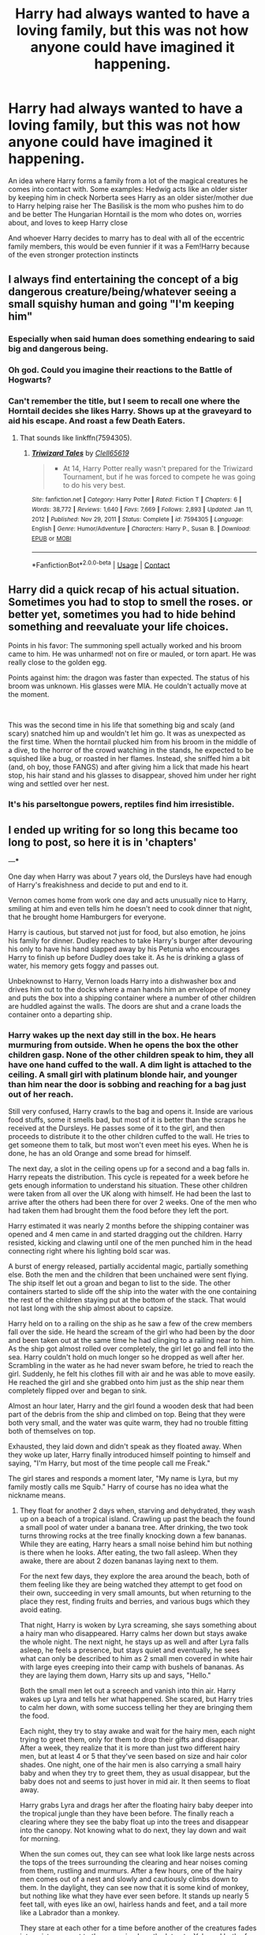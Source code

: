#+TITLE: Harry had always wanted to have a loving family, but this was not how anyone could have imagined it happening.

* Harry had always wanted to have a loving family, but this was not how anyone could have imagined it happening.
:PROPERTIES:
:Author: Thelastbatalion
:Score: 245
:DateUnix: 1614372735.0
:DateShort: 2021-Feb-27
:FlairText: Prompt
:END:
An idea where Harry forms a family from a lot of the magical creatures he comes into contact with. Some examples: Hedwig acts like an older sister by keeping him in check Norberta sees Harry as an older sister/mother due to Harry helping raise her The Basilisk is the mom who pushes him to do and be better The Hungarian Horntail is the mom who dotes on, worries about, and loves to keep Harry close

And whoever Harry decides to marry has to deal with all of the eccentric family members, this would be even funnier if it was a Fem!Harry because of the even stronger protection instincts


** I always find entertaining the concept of a big dangerous creature/being/whatever seeing a small squishy human and going "I'm keeping him"
:PROPERTIES:
:Author: Vash_the_Snake
:Score: 127
:DateUnix: 1614384807.0
:DateShort: 2021-Feb-27
:END:

*** Especially when said human does something endearing to said big and dangerous being.
:PROPERTIES:
:Author: Thelastbatalion
:Score: 50
:DateUnix: 1614385033.0
:DateShort: 2021-Feb-27
:END:


*** Oh god. Could you imagine their reactions to the Battle of Hogwarts?
:PROPERTIES:
:Author: adambomb90
:Score: 34
:DateUnix: 1614396061.0
:DateShort: 2021-Feb-27
:END:


*** Can't remember the title, but I seem to recall one where the Horntail decides she likes Harry. Shows up at the graveyard to aid his escape. And roast a few Death Eaters.
:PROPERTIES:
:Author: streakermaximus
:Score: 7
:DateUnix: 1614489874.0
:DateShort: 2021-Feb-28
:END:

**** That sounds like linkffn(7594305).
:PROPERTIES:
:Author: steve_wheeler
:Score: 3
:DateUnix: 1614619471.0
:DateShort: 2021-Mar-01
:END:

***** [[https://www.fanfiction.net/s/7594305/1/][*/Triwizard Tales/*]] by [[https://www.fanfiction.net/u/1298529/Clell65619][/Clell65619/]]

#+begin_quote
  - At 14, Harry Potter really wasn't prepared for the Triwizard Tournament, but if he was forced to compete he was going to do his very best.
#+end_quote

^{/Site/:} ^{fanfiction.net} ^{*|*} ^{/Category/:} ^{Harry} ^{Potter} ^{*|*} ^{/Rated/:} ^{Fiction} ^{T} ^{*|*} ^{/Chapters/:} ^{6} ^{*|*} ^{/Words/:} ^{38,772} ^{*|*} ^{/Reviews/:} ^{1,640} ^{*|*} ^{/Favs/:} ^{7,669} ^{*|*} ^{/Follows/:} ^{2,893} ^{*|*} ^{/Updated/:} ^{Jan} ^{11,} ^{2012} ^{*|*} ^{/Published/:} ^{Nov} ^{29,} ^{2011} ^{*|*} ^{/Status/:} ^{Complete} ^{*|*} ^{/id/:} ^{7594305} ^{*|*} ^{/Language/:} ^{English} ^{*|*} ^{/Genre/:} ^{Humor/Adventure} ^{*|*} ^{/Characters/:} ^{Harry} ^{P.,} ^{Susan} ^{B.} ^{*|*} ^{/Download/:} ^{[[http://www.ff2ebook.com/old/ffn-bot/index.php?id=7594305&source=ff&filetype=epub][EPUB]]} ^{or} ^{[[http://www.ff2ebook.com/old/ffn-bot/index.php?id=7594305&source=ff&filetype=mobi][MOBI]]}

--------------

*FanfictionBot*^{2.0.0-beta} | [[https://github.com/FanfictionBot/reddit-ffn-bot/wiki/Usage][Usage]] | [[https://www.reddit.com/message/compose?to=tusing][Contact]]
:PROPERTIES:
:Author: FanfictionBot
:Score: 3
:DateUnix: 1614619493.0
:DateShort: 2021-Mar-01
:END:


** Harry did a quick recap of his actual situation. Sometimes you had to stop to smell the roses. or better yet, sometimes you had to hide behind something and reevaluate your life choices.

Points in his favor: The summoning spell actually worked and his broom came to him. He was unharmed! not on fire or mauled, or torn apart. He was really close to the golden egg.

Points against him: the dragon was faster than expected. The status of his broom was unknown. His glasses were MIA. He couldn't actually move at the moment.

​

This was the second time in his life that something big and scaly (and scary) snatched him up and wouldn't let him go. It was as unexpected as the first time. When the horntail plucked him from his broom in the middle of a dive, to the horror of the crowd watching in the stands, he expected to be squished like a bug, or roasted in her flames. Instead, she sniffed him a bit (and, oh boy, those FANGS) and after giving him a lick that made his heart stop, his hair stand and his glasses to disappear, shoved him under her right wing and settled over her nest.
:PROPERTIES:
:Author: Vash_the_Snake
:Score: 109
:DateUnix: 1614386333.0
:DateShort: 2021-Feb-27
:END:

*** It's his parseltongue powers, reptiles find him irresistible.
:PROPERTIES:
:Author: Josiador
:Score: 44
:DateUnix: 1614403348.0
:DateShort: 2021-Feb-27
:END:


** I ended up writing for so long this became too long to post, so here it is in 'chapters'

---***

One day when Harry was about 7 years old, the Dursleys have had enough of Harry's freakishness and decide to put and end to it.

Vernon comes home from work one day and acts unusually nice to Harry, smiling at him and even tells him he doesn't need to cook dinner that night, that he brought home Hamburgers for everyone.

Harry is cautious, but starved not just for food, but also emotion, he joins his family for dinner. Dudley reaches to take Harry's burger after devouring his only to have his hand slapped away by his Petunia who encourages Harry to finish up before Dudley does take it. As he is drinking a glass of water, his memory gets foggy and passes out.

Unbeknownst to Harry, Vernon loads Harry into a dishwasher box and drives him out to the docks where a man hands him an envelope of money and puts the box into a shipping container where a number of other children are huddled against the walls. The doors are shut and a crane loads the container onto a departing ship.
:PROPERTIES:
:Author: berkeleyjake
:Score: 14
:DateUnix: 1614416797.0
:DateShort: 2021-Feb-27
:END:

*** Harry wakes up the next day still in the box. He hears murmuring from outside. When he opens the box the other children gasp. None of the other children speak to him, they all have one hand cuffed to the wall. A dim light is attached to the ceiling. A small girl with platinum blonde hair, and younger than him near the door is sobbing and reaching for a bag just out of her reach.

Still very confused, Harry crawls to the bag and opens it. Inside are various food stuffs, some it smells bad, but most of it is better than the scraps he received at the Dursleys. He passes some of it to the girl, and then proceeds to distribute it to the other children cuffed to the wall. He tries to get someone them to talk, but most won't even meet his eyes. When he is done, he has an old Orange and some bread for himself.

The next day, a slot in the ceiling opens up for a second and a bag falls in. Harry repeats the distribution. This cycle is repeated for a week before he gets enough information to understand his situation. These other children were taken from all over the UK along with himself. He had been the last to arrive after the others had been there for over 2 weeks. One of the men who had taken them had brought them the food before they left the port.

Harry estimated it was nearly 2 months before the shipping container was opened and 4 men came in and started dragging out the children. Harry resisted, kicking and clawing until one of the men punched him in the head connecting right where his lighting bold scar was.

A burst of energy released, partially accidental magic, partially something else. Both the men and the children that been unchained were sent flying. The ship itself let out a groan and began to list to the side. The other containers started to slide off the ship into the water with the one containing the rest of the children staying put at the bottom of the stack. That would not last long with the ship almost about to capsize.

Harry held on to a railing on the ship as he saw a few of the crew members fall over the side. He heard the scream of the girl who had been by the door and been taken out at the same time he had clinging to a railing near to him. As the ship got almost rolled over completely, the girl let go and fell into the sea. Harry couldn't hold on much longer so he dropped as well after her. Scrambling in the water as he had never swam before, he tried to reach the girl. Suddenly, he felt his clothes fill with air and he was able to move easily. He reached the girl and she grabbed onto him just as the ship near them completely flipped over and began to sink.

Almost an hour later, Harry and the girl found a wooden desk that had been part of the debris from the ship and climbed on top. Being that they were both very small, and the water was quite warm, they had no trouble fitting both of themselves on top.

Exhausted, they laid down and didn't speak as they floated away. When they woke up later, Harry finally introduced himself pointing to himself and saying, "I'm Harry, but most of the time people call me Freak."

The girl stares and responds a moment later, "My name is Lyra, but my family mostly calls me Squib." Harry of course has no idea what the nickname means.
:PROPERTIES:
:Author: berkeleyjake
:Score: 14
:DateUnix: 1614416851.0
:DateShort: 2021-Feb-27
:END:

**** They float for another 2 days when, starving and dehydrated, they wash up on a beach of a tropical island. Crawling up past the beach the found a small pool of water under a banana tree. After drinking, the two took turns throwing rocks at the tree finally knocking down a few bananas. While they are eating, Harry hears a small noise behind him but nothing is there when he looks. After eating, the two fall asleep. When they awake, there are about 2 dozen bananas laying next to them.

For the next few days, they explore the area around the beach, both of them feeling like they are being watched they attempt to get food on their own, succeeding in very small amounts, but when returning to the place they rest, finding fruits and berries, and various bugs which they avoid eating.

That night, Harry is woken by Lyra screaming, she says something about a hairy man who disappeared. Harry calms her down but stays awake the whole night. The next night, he stays up as well and after Lyra falls asleep, he feels a presence, but stays quiet and eventually, he sees what can only be described to him as 2 small men covered in white hair with large eyes creeping into their camp with bushels of bananas. As they are laying them down, Harry sits up and says, "Hello."

Both the small men let out a screech and vanish into thin air. Harry wakes up Lyra and tells her what happened. She scared, but Harry tries to calm her down, with some success telling her they are bringing them the food.

Each night, they try to stay awake and wait for the hairy men, each night trying to greet them, only for them to drop their gifts and disappear. After a week, they realize that it is more than just two different hairy men, but at least 4 or 5 that they've seen based on size and hair color shades. One night, one of the hair men is also carrying a small hairy baby and when they try to greet them, they as usual disappear, but the baby does not and seems to just hover in mid air. It then seems to float away.

Harry grabs Lyra and drags her after the floating hairy baby deeper into the tropical jungle than they have been before. The finally reach a clearing where they see the baby float up into the trees and disappear into the canopy. Not knowing what to do next, they lay down and wait for morning.

When the sun comes out, they can see what look like large nests across the tops of the trees surrounding the clearing and hear noises coming from them, rustling and murmurs. After a few hours, one of the hairy men comes out of a nest and slowly and cautiously climbs down to them. In the daylight, they can see now that it is some kind of monkey, but nothing like what they have ever seen before. It stands up nearly 5 feet tall, with eyes like an owl, hairless hands and feet, and a tail more like a Labrador than a monkey.

They stare at each other for a time before another of the creatures fades into existence next to them causing Lyra the let out a Yelp and both of the creatures vanish. Lyra looks around and apologizes to thin air before kneeling down and crying. Harry moves in to comfort her and as he holds her, a hand fades into existence next to them to hold them both. Then another hand, and another hand, and another; until there are 5 of the creatures offering them some kind of comfort.
:PROPERTIES:
:Author: berkeleyjake
:Score: 14
:DateUnix: 1614416894.0
:DateShort: 2021-Feb-27
:END:

***** Harry and Lyra spend the next week trying to figure out how to live with the creatures. It is very hard as the smallest noises tend to cause then to vanish, so Harry and Lyra begin to primary communicate with hand gestures. To their surprise and fascination, a few weeks later the creatures begin to mimic their gestures. A kind of communication between them begins as the creatures try to teach them to gather food and build nests.

After a month, a small rumbling can be heard in the distance and one of the creatures begins to glow blue before letting out a loud chirp and the entire clan vanishes. A plane is seen flying over the island and Lyra tries to hide in a small nest she built but it collapses in her struggle to get in. She panics and looks around for a spot to hide while Harry motions her to come to a hole he dug out in the ground as he is not a very good climber. Lyra is frozen in place and just curls into a ball on the ground.... And then vanishes.

After the plane has passed, the creatures come out and walk over to where Lyra disappeared and scoop up an invisible Lyra and hold her, until she fades back into sight. A number of them begin to coo and make happy noises and Harry explains to her that she vanished like they do. When asked, Lyra explains that she was scared more men were coming to take her and she just tried to disappear... And then she did. After another few days, Lyra was able to do it at will.

After another few months, so could Harry.

After a year, the baby they had seen before was almost their own size and could communicate with them in basic hand gestures almost as well as the did with each other. They almost never spoke out loud anymore. One time Harry observed Lyra signing to their young friend that he was a much better brother than her last one.

Occasionally, one of the creatures would glow blue and often times the clan would hide. Sometimes it was because of a plane, others because of a crocodile from a inland lake was venturing near their nest area. One time a large hooded snake came near but Harry simply yelled at it 'GO AWAY' and it left. Harry swore he could hear it say, 'Fine!' as it disappeared into the underbrush.
:PROPERTIES:
:Author: berkeleyjake
:Score: 13
:DateUnix: 1614416928.0
:DateShort: 2021-Feb-27
:END:

****** Years later in a castle, far off in Scotland, a magical quill scribbled green writing onto an envelope. From another room, few pieces of parchment flew into the room, folded themselves in half and slipped into the envelope. A pot of bubbling wax nearby lifted itself up and poured a dollop of melted wax onto the back of the envelope and a stamp was pressed on top.

A large owl swooped down and studied the writing on the outside before letting out a loud hoot and flying away without the envelope.

5 minutes later a tall woman wearing a pointed hat, glasses and a Scottish Tartan walked in and picked up the envelop to gasp and look confused.

On the envelope was written:

Harry James Potter

Philippines

Invisible

---***

Well that took a while to write. I'm sure it's quite obvious who Lyra is and what the creatures are.
:PROPERTIES:
:Author: berkeleyjake
:Score: 16
:DateUnix: 1614416970.0
:DateShort: 2021-Feb-27
:END:

******* Would anyone read this? If so, maybe I'll actually start writing a fic instead of just reading them.
:PROPERTIES:
:Author: berkeleyjake
:Score: 2
:DateUnix: 1614442420.0
:DateShort: 2021-Feb-27
:END:

******** I would read the hell out of this so please do write it
:PROPERTIES:
:Author: Typical_Stomach
:Score: 3
:DateUnix: 1614457539.0
:DateShort: 2021-Feb-27
:END:

********* linkffn(13847943)

The first 6 chapters are up, I have finished the 28th chapter in outline form and the 29th or 30th will be when Harry gets sorted.
:PROPERTIES:
:Author: berkeleyjake
:Score: 2
:DateUnix: 1616695608.0
:DateShort: 2021-Mar-25
:END:

********** [[https://www.fanfiction.net/s/13847943/1/][*/Harry Potter and the Guise of Family/*]] by [[https://www.fanfiction.net/u/5352078/berkeleyjake][/berkeleyjake/]]

#+begin_quote
  Cast out by the Dursleys during a horrible childhood, Harry washes up on an unknown island. Stranded with another who had been thrown away by her family, the two of them build a new family with a small group of intelligent creatures. How long can they stay alone on the island with so many unknown threats and people that are out looking for them?
#+end_quote

^{/Site/:} ^{fanfiction.net} ^{*|*} ^{/Category/:} ^{Harry} ^{Potter} ^{*|*} ^{/Rated/:} ^{Fiction} ^{M} ^{*|*} ^{/Chapters/:} ^{7} ^{*|*} ^{/Words/:} ^{28,261} ^{*|*} ^{/Published/:} ^{8m} ^{ago} ^{*|*} ^{/id/:} ^{13847943} ^{*|*} ^{/Language/:} ^{English} ^{*|*} ^{/Genre/:} ^{Adventure/Family} ^{*|*} ^{/Characters/:} ^{Harry} ^{P.,} ^{Severus} ^{S.,} ^{Alastor} ^{M.,} ^{OC} ^{*|*} ^{/Download/:} ^{[[http://www.ff2ebook.com/old/ffn-bot/index.php?id=13847943&source=ff&filetype=epub][EPUB]]} ^{or} ^{[[http://www.ff2ebook.com/old/ffn-bot/index.php?id=13847943&source=ff&filetype=mobi][MOBI]]}

--------------

*FanfictionBot*^{2.0.0-beta} | [[https://github.com/FanfictionBot/reddit-ffn-bot/wiki/Usage][Usage]] | [[https://www.reddit.com/message/compose?to=tusing][Contact]]
:PROPERTIES:
:Author: FanfictionBot
:Score: 1
:DateUnix: 1616695629.0
:DateShort: 2021-Mar-25
:END:


********* !RemindMe 3 months
:PROPERTIES:
:Author: Typical_Stomach
:Score: 2
:DateUnix: 1614457568.0
:DateShort: 2021-Feb-27
:END:

********** I am going to start writing this. I'm going to put together an outline for it and look for a beta.

The tentative title is going to be *Harry Potter and the Guise of Family*
:PROPERTIES:
:Author: berkeleyjake
:Score: 6
:DateUnix: 1614459377.0
:DateShort: 2021-Feb-28
:END:

*********** Good luck
:PROPERTIES:
:Author: Typical_Stomach
:Score: 2
:DateUnix: 1614459449.0
:DateShort: 2021-Feb-28
:END:

************ Well, so far, I've gotten 3 chapters without any editing written and I think I want one or two more written before Harry goes into the shipping container. I'm at 6,000ish words atm. I'll probably slowdown a bit after the shipping container and start looking for a beta to help.
:PROPERTIES:
:Author: berkeleyjake
:Score: 3
:DateUnix: 1614495019.0
:DateShort: 2021-Feb-28
:END:

************* I'm up to 50,000 words now and my beta is up to the 3rd chapter. When I'm up to 5 reviewed chapters, I'll start publishing
:PROPERTIES:
:Author: berkeleyjake
:Score: 1
:DateUnix: 1615587571.0
:DateShort: 2021-Mar-13
:END:


********** linkffn(13847943)

The first 6 chapters are up, I have finished the 28th chapter in outline form and the 29th or 30th will be when Harry gets sorted.
:PROPERTIES:
:Author: berkeleyjake
:Score: 1
:DateUnix: 1616695614.0
:DateShort: 2021-Mar-25
:END:

*********** [[https://www.fanfiction.net/s/13847943/1/][*/Harry Potter and the Guise of Family/*]] by [[https://www.fanfiction.net/u/5352078/berkeleyjake][/berkeleyjake/]]

#+begin_quote
  Cast out by the Dursleys during a horrible childhood, Harry washes up on an unknown island. Stranded with another who had been thrown away by her family, the two of them build a new family with a small group of intelligent creatures. How long can they stay alone on the island with so many unknown threats and people that are out looking for them?
#+end_quote

^{/Site/:} ^{fanfiction.net} ^{*|*} ^{/Category/:} ^{Harry} ^{Potter} ^{*|*} ^{/Rated/:} ^{Fiction} ^{M} ^{*|*} ^{/Chapters/:} ^{7} ^{*|*} ^{/Words/:} ^{28,261} ^{*|*} ^{/Published/:} ^{9m} ^{ago} ^{*|*} ^{/id/:} ^{13847943} ^{*|*} ^{/Language/:} ^{English} ^{*|*} ^{/Genre/:} ^{Adventure/Family} ^{*|*} ^{/Characters/:} ^{Harry} ^{P.,} ^{Severus} ^{S.,} ^{Alastor} ^{M.,} ^{OC} ^{*|*} ^{/Download/:} ^{[[http://www.ff2ebook.com/old/ffn-bot/index.php?id=13847943&source=ff&filetype=epub][EPUB]]} ^{or} ^{[[http://www.ff2ebook.com/old/ffn-bot/index.php?id=13847943&source=ff&filetype=mobi][MOBI]]}

--------------

*FanfictionBot*^{2.0.0-beta} | [[https://github.com/FanfictionBot/reddit-ffn-bot/wiki/Usage][Usage]] | [[https://www.reddit.com/message/compose?to=tusing][Contact]]
:PROPERTIES:
:Author: FanfictionBot
:Score: 1
:DateUnix: 1616695645.0
:DateShort: 2021-Mar-25
:END:


********* I'll probably start posting it in a few weeks, I'll probably look into getting some beta readers soon. I've expanded this up to 9 chapters and 25,000 words right now... and he just got put into the shipping container and set sail, not even on the island yet... It's a lot of fun doing the research for the book ideas, but super depressing writing the stories of Harry growing up with the Dursleys.
:PROPERTIES:
:Author: berkeleyjake
:Score: 1
:DateUnix: 1614712661.0
:DateShort: 2021-Mar-02
:END:


******** That would be an amazing story
:PROPERTIES:
:Author: adambomb90
:Score: 2
:DateUnix: 1614454861.0
:DateShort: 2021-Feb-27
:END:

********* linkffn(13847943)

The first 6 chapters are up, I have finished the 28th chapter in outline form and the 29th or 30th will be when Harry gets sorted.
:PROPERTIES:
:Author: berkeleyjake
:Score: 2
:DateUnix: 1616695640.0
:DateShort: 2021-Mar-25
:END:


******** RemindMe! 3 Months
:PROPERTIES:
:Author: Ok-Nefariousness2872
:Score: 2
:DateUnix: 1614463284.0
:DateShort: 2021-Feb-28
:END:

********* I will be messaging you in 3 months on [[http://www.wolframalpha.com/input/?i=2021-05-27%2022:01:24%20UTC%20To%20Local%20Time][*2021-05-27 22:01:24 UTC*]] to remind you of [[https://np.reddit.com/r/HPfanfiction/comments/lt7j4h/harry_had_always_wanted_to_have_a_loving_family/gp34w3u/?context=3][*this link*]]

[[https://np.reddit.com/message/compose/?to=RemindMeBot&subject=Reminder&message=%5Bhttps%3A%2F%2Fwww.reddit.com%2Fr%2FHPfanfiction%2Fcomments%2Flt7j4h%2Fharry_had_always_wanted_to_have_a_loving_family%2Fgp34w3u%2F%5D%0A%0ARemindMe%21%202021-05-27%2022%3A01%3A24%20UTC][*1 OTHERS CLICKED THIS LINK*]] to send a PM to also be reminded and to reduce spam.

^{Parent commenter can} [[https://np.reddit.com/message/compose/?to=RemindMeBot&subject=Delete%20Comment&message=Delete%21%20lt7j4h][^{delete this message to hide from others.}]]

--------------

[[https://np.reddit.com/r/RemindMeBot/comments/e1bko7/remindmebot_info_v21/][^{Info}]]

[[https://np.reddit.com/message/compose/?to=RemindMeBot&subject=Reminder&message=%5BLink%20or%20message%20inside%20square%20brackets%5D%0A%0ARemindMe%21%20Time%20period%20here][^{Custom}]]
[[https://np.reddit.com/message/compose/?to=RemindMeBot&subject=List%20Of%20Reminders&message=MyReminders%21][^{Your Reminders}]]
[[https://np.reddit.com/message/compose/?to=Watchful1&subject=RemindMeBot%20Feedback][^{Feedback}]]
:PROPERTIES:
:Author: RemindMeBot
:Score: 2
:DateUnix: 1614463321.0
:DateShort: 2021-Feb-28
:END:


********* linkffn(13847943)

The first 6 chapters are up, I have finished the 28th chapter in outline form and the 29th or 30th will be when Harry gets sorted.
:PROPERTIES:
:Author: berkeleyjake
:Score: 1
:DateUnix: 1616695646.0
:DateShort: 2021-Mar-25
:END:

********** [[https://www.fanfiction.net/s/13847943/1/][*/Harry Potter and the Guise of Family/*]] by [[https://www.fanfiction.net/u/5352078/berkeleyjake][/berkeleyjake/]]

#+begin_quote
  Cast out by the Dursleys during a horrible childhood, Harry washes up on an unknown island. Stranded with another who had been thrown away by her family, the two of them build a new family with a small group of intelligent creatures. How long can they stay alone on the island with so many unknown threats and people that are out looking for them?
#+end_quote

^{/Site/:} ^{fanfiction.net} ^{*|*} ^{/Category/:} ^{Harry} ^{Potter} ^{*|*} ^{/Rated/:} ^{Fiction} ^{M} ^{*|*} ^{/Chapters/:} ^{7} ^{*|*} ^{/Words/:} ^{28,261} ^{*|*} ^{/Published/:} ^{9m} ^{ago} ^{*|*} ^{/id/:} ^{13847943} ^{*|*} ^{/Language/:} ^{English} ^{*|*} ^{/Genre/:} ^{Adventure/Family} ^{*|*} ^{/Characters/:} ^{Harry} ^{P.,} ^{Severus} ^{S.,} ^{Alastor} ^{M.,} ^{OC} ^{*|*} ^{/Download/:} ^{[[http://www.ff2ebook.com/old/ffn-bot/index.php?id=13847943&source=ff&filetype=epub][EPUB]]} ^{or} ^{[[http://www.ff2ebook.com/old/ffn-bot/index.php?id=13847943&source=ff&filetype=mobi][MOBI]]}

--------------

*FanfictionBot*^{2.0.0-beta} | [[https://github.com/FanfictionBot/reddit-ffn-bot/wiki/Usage][Usage]] | [[https://www.reddit.com/message/compose?to=tusing][Contact]]
:PROPERTIES:
:Author: FanfictionBot
:Score: 1
:DateUnix: 1616695663.0
:DateShort: 2021-Mar-25
:END:


*** linkffn(13847943)

The first 6 chapters are up, I have finished the 28th chapter in outline form and the 29th or 30th will be when Harry gets sorted.
:PROPERTIES:
:Author: berkeleyjake
:Score: 1
:DateUnix: 1616695588.0
:DateShort: 2021-Mar-25
:END:

**** [[https://www.fanfiction.net/s/13847943/1/][*/Harry Potter and the Guise of Family/*]] by [[https://www.fanfiction.net/u/5352078/berkeleyjake][/berkeleyjake/]]

#+begin_quote
  Cast out by the Dursleys during a horrible childhood, Harry washes up on an unknown island. Stranded with another who had been thrown away by her family, the two of them build a new family with a small group of intelligent creatures. How long can they stay alone on the island with so many unknown threats and people that are out looking for them?
#+end_quote

^{/Site/:} ^{fanfiction.net} ^{*|*} ^{/Category/:} ^{Harry} ^{Potter} ^{*|*} ^{/Rated/:} ^{Fiction} ^{M} ^{*|*} ^{/Chapters/:} ^{7} ^{*|*} ^{/Words/:} ^{28,261} ^{*|*} ^{/Published/:} ^{8m} ^{ago} ^{*|*} ^{/id/:} ^{13847943} ^{*|*} ^{/Language/:} ^{English} ^{*|*} ^{/Genre/:} ^{Adventure/Family} ^{*|*} ^{/Characters/:} ^{Harry} ^{P.,} ^{Severus} ^{S.,} ^{Alastor} ^{M.,} ^{OC} ^{*|*} ^{/Download/:} ^{[[http://www.ff2ebook.com/old/ffn-bot/index.php?id=13847943&source=ff&filetype=epub][EPUB]]} ^{or} ^{[[http://www.ff2ebook.com/old/ffn-bot/index.php?id=13847943&source=ff&filetype=mobi][MOBI]]}

--------------

*FanfictionBot*^{2.0.0-beta} | [[https://github.com/FanfictionBot/reddit-ffn-bot/wiki/Usage][Usage]] | [[https://www.reddit.com/message/compose?to=tusing][Contact]]
:PROPERTIES:
:Author: FanfictionBot
:Score: 1
:DateUnix: 1616695605.0
:DateShort: 2021-Mar-25
:END:


** [[https://m.fanfiction.net/s/11126195/1/No-Competition][No competition]] is a great fic that does this.
:PROPERTIES:
:Author: A2i9
:Score: 49
:DateUnix: 1614378351.0
:DateShort: 2021-Feb-27
:END:

*** Thanks for that, I'll be reading that later.
:PROPERTIES:
:Author: Thelastbatalion
:Score: 13
:DateUnix: 1614378595.0
:DateShort: 2021-Feb-27
:END:


*** Just binged readed it, it was awesome thanks!
:PROPERTIES:
:Author: Goattogo_01
:Score: 3
:DateUnix: 1614457023.0
:DateShort: 2021-Feb-27
:END:


** Linkffn(Harry's pets)
:PROPERTIES:
:Author: LiriStorm
:Score: 11
:DateUnix: 1614389809.0
:DateShort: 2021-Feb-27
:END:

*** [[https://www.fanfiction.net/s/4189811/1/][*/Harry's Pets/*]] by [[https://www.fanfiction.net/u/1545604/Shadows-In-The-Sun][/Shadows In The Sun/]]

#+begin_quote
  Adopted by wolfydies.
#+end_quote

^{/Site/:} ^{fanfiction.net} ^{*|*} ^{/Category/:} ^{Harry} ^{Potter} ^{*|*} ^{/Rated/:} ^{Fiction} ^{M} ^{*|*} ^{/Chapters/:} ^{12} ^{*|*} ^{/Words/:} ^{25,174} ^{*|*} ^{/Reviews/:} ^{648} ^{*|*} ^{/Favs/:} ^{2,150} ^{*|*} ^{/Follows/:} ^{1,944} ^{*|*} ^{/Updated/:} ^{May} ^{20,} ^{2008} ^{*|*} ^{/Published/:} ^{Apr} ^{11,} ^{2008} ^{*|*} ^{/id/:} ^{4189811} ^{*|*} ^{/Language/:} ^{English} ^{*|*} ^{/Genre/:} ^{Humor} ^{*|*} ^{/Characters/:} ^{Harry} ^{P.} ^{*|*} ^{/Download/:} ^{[[http://www.ff2ebook.com/old/ffn-bot/index.php?id=4189811&source=ff&filetype=epub][EPUB]]} ^{or} ^{[[http://www.ff2ebook.com/old/ffn-bot/index.php?id=4189811&source=ff&filetype=mobi][MOBI]]}

--------------

*FanfictionBot*^{2.0.0-beta} | [[https://github.com/FanfictionBot/reddit-ffn-bot/wiki/Usage][Usage]] | [[https://www.reddit.com/message/compose?to=tusing][Contact]]
:PROPERTIES:
:Author: FanfictionBot
:Score: 5
:DateUnix: 1614389836.0
:DateShort: 2021-Feb-27
:END:


** Linkao3(nestmother)
:PROPERTIES:
:Author: wr1th
:Score: 9
:DateUnix: 1614419487.0
:DateShort: 2021-Feb-27
:END:

*** [[https://archiveofourown.org/works/14358219][*/Nestmother/*]] by [[https://www.archiveofourown.org/users/samvelg/pseuds/samvelg][/samvelg/]]

#+begin_quote
  During the First Task, Harry realises she can understand the Horntail and instead of outflying her, tries to talk to her. And is promptly adopted. No one is sure what's funnier, what the presence of a strong maternal figure (however unorthodox) is having on Harry, or Charlie Weasley's happy sobbing at the new focus of his magic PhD.
#+end_quote

^{/Site/:} ^{Archive} ^{of} ^{Our} ^{Own} ^{*|*} ^{/Fandom/:} ^{Harry} ^{Potter} ^{-} ^{J.} ^{K.} ^{Rowling} ^{*|*} ^{/Published/:} ^{2018-04-18} ^{*|*} ^{/Updated/:} ^{2020-05-03} ^{*|*} ^{/Words/:} ^{12420} ^{*|*} ^{/Chapters/:} ^{7/?} ^{*|*} ^{/Comments/:} ^{440} ^{*|*} ^{/Kudos/:} ^{4481} ^{*|*} ^{/Bookmarks/:} ^{1586} ^{*|*} ^{/Hits/:} ^{52021} ^{*|*} ^{/ID/:} ^{14358219} ^{*|*} ^{/Download/:} ^{[[https://archiveofourown.org/downloads/14358219/Nestmother.epub?updated_at=1588487865][EPUB]]} ^{or} ^{[[https://archiveofourown.org/downloads/14358219/Nestmother.mobi?updated_at=1588487865][MOBI]]}

--------------

*FanfictionBot*^{2.0.0-beta} | [[https://github.com/FanfictionBot/reddit-ffn-bot/wiki/Usage][Usage]] | [[https://www.reddit.com/message/compose?to=tusing][Contact]]
:PROPERTIES:
:Author: FanfictionBot
:Score: 7
:DateUnix: 1614419514.0
:DateShort: 2021-Feb-27
:END:


** Actually, the Hungarian Horntail the weird aunt who is slightly zany but you love visiting her all the more for it; it'll either end in a trip to the movies, or in learning a dozen new swear words in another language. You just never know.
:PROPERTIES:
:Author: KevMan18
:Score: 6
:DateUnix: 1614435543.0
:DateShort: 2021-Feb-27
:END:


** The Brazilian boa constrictor is the cool, DudeBro uncle with a place in Maui that he won in a not-even-sorta legal poker tournament. He (somehow, blame magic) teaches Harry how to surf and do tricks that are not even close to any definition of safe or age-appropriate. The Horntail, Norberta, and Hedwig all threaten him with dire consequences should Harry suffer the slightest injury.
:PROPERTIES:
:Author: KevMan18
:Score: 6
:DateUnix: 1614436709.0
:DateShort: 2021-Feb-27
:END:


** What are Buckbeak and a Thestral's role in the family?
:PROPERTIES:
:Author: SwishWishes
:Score: 3
:DateUnix: 1614406820.0
:DateShort: 2021-Feb-27
:END:

*** buckbeak could be "godmother" since he left with sirius

got nothing for the thestral
:PROPERTIES:
:Author: jmchiop
:Score: 4
:DateUnix: 1614439188.0
:DateShort: 2021-Feb-27
:END:

**** The thestral is the chill big brother. Quiet but reliable
:PROPERTIES:
:Author: Vash_the_Snake
:Score: 3
:DateUnix: 1614555116.0
:DateShort: 2021-Mar-01
:END:
